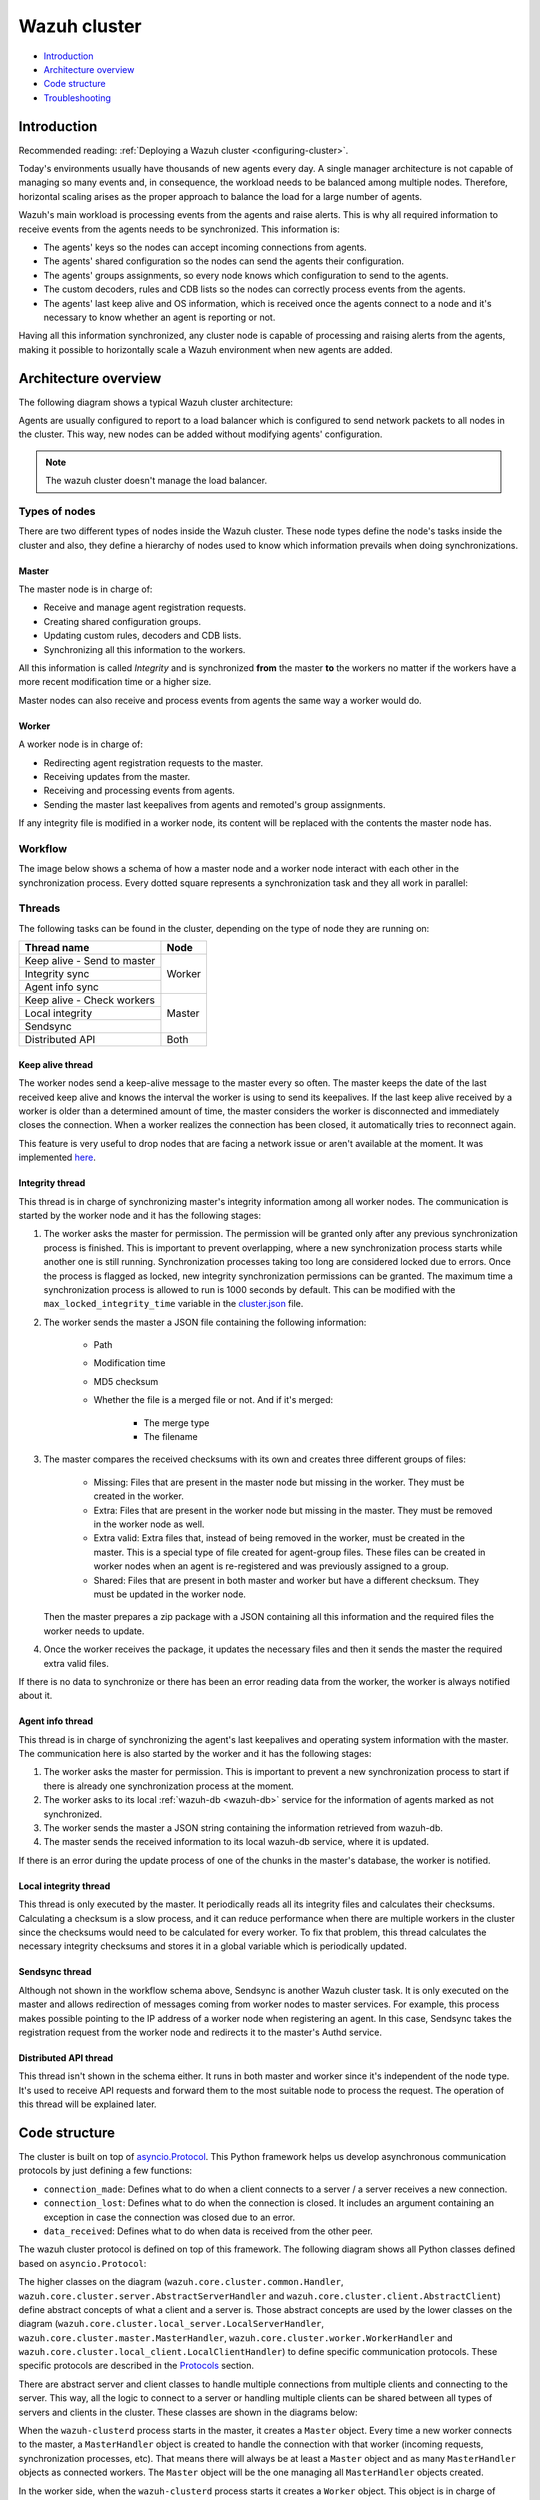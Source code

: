 .. Copyright (C) 2022 Wazuh, Inc.

.. meta::
    :description: Learn more about how to deploy a Wazuh cluster: introduction, architecture overview, code structure and troubleshooting.

.. _dev-wazuh-cluster:

Wazuh cluster
=============

- `Introduction`_
- `Architecture overview`_
- `Code structure`_
- `Troubleshooting`_

Introduction
------------

Recommended reading: :ref:`Deploying a Wazuh cluster <configuring-cluster>`.

Today's environments usually have thousands of new agents every day. A single manager architecture is not capable of managing so many events and, in consequence, the workload needs to be balanced among multiple nodes. Therefore, horizontal scaling arises as the proper approach to balance the load for a large number of agents.

Wazuh's main workload is processing events from the agents and raise alerts. This is why all required information to receive events from the agents needs to be synchronized. This information is:

* The agents' keys so the nodes can accept incoming connections from agents.
* The agents' shared configuration so the nodes can send the agents their configuration.
* The agents' groups assignments, so every node knows which configuration to send to the agents.
* The custom decoders, rules and CDB lists so the nodes can correctly process events from the agents.
* The agents' last keep alive and OS information, which is received once the agents connect to a node and it's necessary to know whether an agent is reporting or not.

Having all this information synchronized, any cluster node is capable of processing and raising alerts from the agents, making it possible to horizontally scale a Wazuh environment when new agents are added.

Architecture overview
---------------------

The following diagram shows a typical Wazuh cluster architecture:

.. thumbnail:: ../images/manual/cluster/cluster-infrastructure.png
    :title: Wazuh cluster infrastructure
    :align: center
    :width: 80%

Agents are usually configured to report to a load balancer which is configured to send network packets to all nodes in the cluster. This way, new nodes can be added without modifying agents' configuration.

.. note::
    The wazuh cluster doesn't manage the load balancer.

Types of nodes
^^^^^^^^^^^^^^

There are two different types of nodes inside the Wazuh cluster. These node types define the node's tasks inside the cluster and also, they define a hierarchy of nodes used to know which information prevails when doing synchronizations.

Master
~~~~~~

The master node is in charge of:

* Receive and manage agent registration requests.
* Creating shared configuration groups.
* Updating custom rules, decoders and CDB lists.
* Synchronizing all this information to the workers.

All this information is called *Integrity* and is synchronized **from** the master **to** the workers no matter if the workers have a more recent modification time or a higher size.

Master nodes can also receive and process events from agents the same way a worker would do.

Worker
~~~~~~

A worker node is in charge of:

* Redirecting agent registration requests to the master.
* Receiving updates from the master.
* Receiving and processing events from agents.
* Sending the master last keepalives from agents and remoted's group assignments.

If any integrity file is modified in a worker node, its content will be replaced with the contents the master node has.

Workflow
^^^^^^^^

The image below shows a schema of how a master node and a worker node interact with each other in the synchronization process. Every dotted square represents a synchronization task and they all work in parallel:

.. thumbnail:: ../images/manual/cluster/cluster-flow.png
    :title: Wazuh cluster workflow
    :align: center
    :width: 80%

    
Threads
^^^^^^^
The following tasks can be found in the cluster, depending on the type of node they are running on:

+--------------------------------+--------+
| Thread name                    | Node   |
+================================+========+
| Keep alive - Send to master    | Worker |
+--------------------------------+        |
| Integrity sync                 |        |
+--------------------------------+        |
| Agent info sync                |        |
+--------------------------------+--------+
| Keep alive - Check workers     | Master |
+--------------------------------+        |
| Local integrity                |        |
+--------------------------------+        |
| Sendsync                       |        |
+--------------------------------+--------+
| Distributed API                | Both   |
+--------------------------------+--------+

Keep alive thread
~~~~~~~~~~~~~~~~~

The worker nodes send a keep-alive message to the master every so often. The master keeps the date of the last received keep alive and knows the interval the worker is using to send its keepalives. If the last keep alive received by a worker is older than a determined amount of time, the master considers the worker is disconnected and immediately closes the connection. When a worker realizes the connection has been closed, it automatically tries to reconnect again.

This feature is very useful to drop nodes that are facing a network issue or aren't available at the moment.  It was implemented  `here <https://github.com/wazuh/wazuh/issues/1355>`_.


Integrity thread
~~~~~~~~~~~~~~~~

This thread is in charge of synchronizing master's integrity information among all worker nodes. The communication is started by the worker node and it has the following stages:

1. The worker asks the master for permission. The permission will be granted only after any previous synchronization process is finished. This is important to prevent overlapping, where a new synchronization process starts while another one is still running. Synchronization processes taking too long are considered locked due to errors. Once the process is flagged as locked, new integrity synchronization permissions can be granted. The maximum time a synchronization process is allowed to run is 1000 seconds by default. This can be modified with the ``max_locked_integrity_time`` variable in the `cluster.json <https://github.com/wazuh/wazuh/blob/|WAZUH_CURRENT_MINOR|/framework/wazuh/core/cluster/cluster.json>`_ file.
2. The worker sends the master a JSON file containing the following information:

    * Path
    * Modification time
    * MD5 checksum
    * Whether the file is a merged file or not. And if it's merged:
    
        * The merge type
        * The filename

3. The master compares the received checksums with its own and creates three different groups of files:

    * Missing: Files that are present in the master node but missing in the worker. They must be created in the worker.
    * Extra: Files that are present in the worker node but missing in the master. They must be removed in the worker node as well.
    * Extra valid: Extra files that, instead of being removed in the worker, must be created in the master. This is a special type of file created for agent-group files. These files can be created in worker nodes when an agent is re-registered and was previously assigned to a group.
    * Shared: Files that are present in both master and worker but have a different checksum. They must be updated in the worker node.

   Then the master prepares a zip package with a JSON containing all this information and the required files the worker needs to update.

4. Once the worker receives the package, it updates the necessary files and then it sends the master the required extra valid files.

If there is no data to synchronize or there has been an error reading data from the worker, the worker is always notified about it.

Agent info thread
~~~~~~~~~~~~~~~~~

This thread is in charge of synchronizing the agent's last keepalives and operating system information with the master. The communication here is also started by the worker and it has the following stages:

1. The worker asks the master for permission. This is important to prevent a new synchronization process to start if there is already one synchronization process at the moment.
2. The worker asks to its local :ref:`wazuh-db <wazuh-db>` service for the information of agents marked as not synchronized.
3. The worker sends the master a JSON string containing the information retrieved from wazuh-db.
4. The master sends the received information to its local wazuh-db service, where it is updated.

If there is an error during the update process of one of the chunks in the master's database, the worker is notified.

Local integrity thread
~~~~~~~~~~~~~~~~~~~~~~

This thread is only executed by the master. It periodically reads all its integrity files and calculates their checksums. Calculating a checksum is a slow process, and it can reduce performance when there are multiple workers in the cluster since the checksums would need to be calculated for every worker. To fix that problem, this thread calculates the necessary integrity checksums and stores it in a global variable which is periodically updated.

Sendsync thread
~~~~~~~~~~~~~~~

Although not shown in the workflow schema above, Sendsync is another Wazuh cluster task. It is only executed on the master and allows redirection of messages coming from worker nodes to master services. For example, this process makes possible pointing to the IP address of a worker node when registering an agent. In this case, Sendsync takes the registration request from the worker node and redirects it to the master's Authd service.

Distributed API thread
~~~~~~~~~~~~~~~~~~~~~~

This thread isn't shown in the schema either. It runs in both master and worker since it's independent of the node type. It's used to receive API requests and forward them to the most suitable node to process the request. The operation of this thread will be explained later.

Code structure
--------------

The cluster is built on top of `asyncio.Protocol <https://docs.python.org/3/library/asyncio-protocol.html>`_. This Python framework helps us develop asynchronous communication protocols by just defining a few functions:

* ``connection_made``: Defines what to do when a client connects to a server / a server receives a new connection.
* ``connection_lost``: Defines what to do when the connection is closed. It includes an argument containing an exception in case the connection was closed due to an error.
* ``data_received``: Defines what to do when data is received from the other peer.

The wazuh cluster protocol is defined on top of this framework. The following diagram shows all Python classes defined based on ``asyncio.Protocol``:

.. thumbnail:: ../images/development/cluster-protocol-handler.png
    :title: Wazuh cluster protocol class inheritance
    :align: center
    :width: 80%

The higher classes on the diagram (``wazuh.core.cluster.common.Handler``, ``wazuh.core.cluster.server.AbstractServerHandler`` and ``wazuh.core.cluster.client.AbstractClient``) define abstract concepts of what a client and a server is. Those abstract concepts are used by the lower classes on the diagram (``wazuh.core.cluster.local_server.LocalServerHandler``, ``wazuh.core.cluster.master.MasterHandler``, ``wazuh.core.cluster.worker.WorkerHandler`` and ``wazuh.core.cluster.local_client.LocalClientHandler``) to define specific communication protocols. These specific protocols are described in the `Protocols`_ section.

There are abstract server and client classes to handle multiple connections from multiple clients and connecting to the server. This way, all the logic to connect to a server or handling multiple clients can be shared between all types of servers and clients in the cluster. These classes are shown in the diagrams below:

.. thumbnail:: ../images/development/cluster-clients.png
    :title: Wazuh cluster protocol class inheritance
    :align: center
    :width: 80%

.. thumbnail:: ../images/development/cluster-servers.png
    :title: Wazuh cluster protocol class inheritance
    :align: center
    :width: 80%

When the ``wazuh-clusterd`` process starts in the master, it creates a ``Master`` object. Every time a new worker connects to the master, a ``MasterHandler`` object is created to handle the connection with that worker (incoming requests, synchronization processes, etc). That means there will always be at least a ``Master`` object and as many ``MasterHandler`` objects as connected workers. The ``Master`` object will be the one managing all ``MasterHandler`` objects created.

In the worker side, when the ``wazuh-clusterd`` process starts it creates a ``Worker`` object. This object is in charge of initializing worker variables to connect to the master. A ``WorkerHandler`` object is created when connecting to the master node. This object will be the one sending requests to the master and managing synchronization processes.

Protocols
^^^^^^^^^

Protocol definition
~~~~~~~~~~~~~~~~~~~

The communication protocol used in all communications (both cluster and API) is defined in the ``wazuh.core.cluster.common.Handler``. Each message in the protocol has the following structure:

.. thumbnail:: ../images/development/structure-message-protocol.png
    :title: Structure for each message in the protocol
    :align: center
    :width: 80%

The protocol message has two parts: a header and a payload. The payload will be 5242880 bytes long at maximum and the header will be exactly 22 bytes long.

The header has four subparts:

* **Counter**: It specifies the message ID. It's randomly initialized and then increased with every new sent request. It's very useful when receiving a response, so it indicates which sent request it is replying to.
* **Payload length**: Specifies the amount of data contained in the message payload. Used to know how much data to expect to receive.
* **Command**: Specifies protocol message. This string will always be 11 characters long. If the command is not 11 characters long, a padding of ``-`` is added until the string reaches the expected length. All available commands in the protocol are shown below.
* **Flag message divided**: Specifies whether the message has been divided because its initial payload length was more than 5242880 bytes or not. The flag value can be ``d`` if the message is a divided one, or nothing (it will be ``-`` due to the padding mentioned above) if the message is the end of a divided message or a single message.


Wazuh cluster protocol
~~~~~~~~~~~~~~~~~~~~~~

This communication protocol is used by all cluster nodes to synchronize the necessary information to receive reports from the agents. All communications are made through TCP. These commands are defined in ``wazuh.core.cluster.master.MasterHandler.process_request`` and in ``wazuh.core.cluster.worker.WorkerHandler.process_request``.

+-------------------+-------------+-----------------------+-------------------------------------------------------------------------------------------------+
| Message           | Received in | Arguments             | Description                                                                                     |
+===================+=============+=======================+=================================================================================================+
| ``hello``         | Master      | - Node name<str>,     | First message sent by a worker to the master on its first connection.                           |
|                   |             | - Cluster name<str>,  |                                                                                                 |
|                   |             | - Node type<str>,     |                                                                                                 |
|                   |             | - Wazuh version<str>  |                                                                                                 |
+-------------------+-------------+-----------------------+-------------------------------------------------------------------------------------------------+
| ``syn_i_w_m_p``,  | Master      | None                  | - Ask permission to start synchronization protocol. Message characters define the action to do: |
|                   |             |                       | - I (integrity), A (agent-info).                                                                |
| ``syn_a_w_m_p``   |             |                       | - W (worker), M (master), P (permission).                                                       |
+-------------------+-------------+-----------------------+-------------------------------------------------------------------------------------------------+
| ``syn_i_w_m``,    | Master      | - None or             | - Start synchronization protocol. Message characters define the action to do:                   |
| ``syn_e_w_m``,    |             |   String ID<str>      | - I (integrity), E (extra valid), A (agent-info).                                               |
| ``syn_a_w_m``     |             |                       | - W (worker), M (master).                                                                       |
+-------------------+-------------+-----------------------+-------------------------------------------------------------------------------------------------+
| ``syn_i_w_m_e``,  | Master      | None                  | - End synchronization protocol. Message characters define the action to do:                     |
| ``syn_e_w_m_e``   |             |                       | - I (integrity), E (extra valid).                                                               |
|                   |             |                       | - W (worker), M (master), E(end).                                                               |
+-------------------+-------------+-----------------------+-------------------------------------------------------------------------------------------------+
| ``syn_i_w_m_r``,  | Master      | None                  | - Notify an error during synchronization. Message characters define the action to do:           |
|                   |             |                       | - I (integrity).                                                                                |
|                   |             |                       | - W (worker), M (master), R(error).                                                             |
+-------------------+-------------+-----------------------+-------------------------------------------------------------------------------------------------+
| ``sendsync``      | Master      | - Arguments<Dict>     | Receive a message from a worker node destined for the specified daemon of the master node.      |
|                   |             |                       |                                                                                                 |
+-------------------+-------------+-----------------------+-------------------------------------------------------------------------------------------------+
| ``sendsyn_res``   | Worker      | - Request ID<str>     | Notify the ``sendsync`` response is available.                                                  |
|                   |             | - String ID<str>      |                                                                                                 |
+-------------------+-------------+-----------------------+-------------------------------------------------------------------------------------------------+
| ``sendsyn_err``   | Both        | - Local client ID<str>| Notify errors in the ``sendsync`` communication.                                                |
|                   |             | - Error message<str>  |                                                                                                 |
+-------------------+-------------+-----------------------+-------------------------------------------------------------------------------------------------+
| ``get_nodes``     | Master      | - Arguments<Dict>     | Request sent from ``cluster_control -l`` from worker nodes.                                     |
+-------------------+-------------+-----------------------+-------------------------------------------------------------------------------------------------+
| ``get_health``    | Master      | - Arguments<Dict>     | Request sent from ``cluster_control -i`` from worker nodes.                                     |
+-------------------+-------------+-----------------------+-------------------------------------------------------------------------------------------------+
| ``dapi_clus``     | Master      | - Arguments<Dict>     | Receive an API call related to cluster information: Get nodes information or healthcheck.       |
+-------------------+-------------+-----------------------+-------------------------------------------------------------------------------------------------+
| ``dapi``          | Both        | - Sender node<str>    | Receive a distributed API request. If the API call has been forwarded multiple times,           |
|                   |             | - Arguments<Dict>     | the sender node contains multiple names separated by a ``*`` character.                         |
+-------------------+-------------+-----------------------+-------------------------------------------------------------------------------------------------+
| ``dapi_res``      | Both        | - Request ID<str>     | Receive a distributed API response from a previously forwarded request.                         |
|                   |             | - String ID<str>      | Responses are sent using send long strings protocol so this request only needs the string ID.   |
+-------------------+-------------+-----------------------+-------------------------------------------------------------------------------------------------+
| ``dapi_err``      | Both        | - Local client ID<str>| Receive an error related to a previously requested distributed API request.                     |
|                   |             | - Error message<str>  |                                                                                                 |
+-------------------+-------------+-----------------------+-------------------------------------------------------------------------------------------------+
| ``syn_m_c_ok``    | Worker      | None                  | Master verifies that worker integrity is correct.                                               |
+-------------------+-------------+-----------------------+-------------------------------------------------------------------------------------------------+
| ``syn_m_c``       | Worker      | None                  | Master will send the worker integrity files to update.                                          |
+-------------------+-------------+-----------------------+-------------------------------------------------------------------------------------------------+
| ``syn_m_c_e``     | Worker      | - Error msg<str> or   | Master has finished sending integrity files.                                                    |
|                   |             |   Task name<str>      | The files were received in task *Task name* previously created by the worker in ``syn_m_c``.    |
|                   |             | - Filename<str>       | If master had issues sending/processing/receiving worker integrity an error message will be     |
|                   |             |                       | sent instead of the task name and filename.                                                     |
+-------------------+-------------+-----------------------+-------------------------------------------------------------------------------------------------+
| ``syn_m_a_e``     | Worker      | - Arguments<Dict>     | Master has finished updating agent-info. Number of updated chunks and chunks with               |
|                   |             |                       | errors (if any) will be sent.                                                                   |
+-------------------+-------------+-----------------------+-------------------------------------------------------------------------------------------------+
| ``syn_m_a_err``   | Worker      | - Error msg<str>      | Notify an error during agent-info synchronization.                                              |
+-------------------+-------------+-----------------------+-------------------------------------------------------------------------------------------------+


Local protocol
~~~~~~~~~~~~~~

This communication protocol is used by the API to forward requests to other cluster nodes. All communications are made using a Unix socket since the communication is all local (from the process running the API to the process running the cluster). These commands are defined in ``wazuh.core.cluster.local_server.LocalServerHandler.process_request``, ``wazuh.core.cluster.local_server.LocalServerHandlerMaster.process_request`` and ``wazuh.core.cluster.local_server.LocalServerHandlerWorker.process_request``.

+-------------------+-------------+-----------------------+-------------------------------------------------------------------------------------------------+
| Message           | Received in | Arguments             | Description                                                                                     |
+===================+=============+=======================+=================================================================================================+
| ``get_config``    | Both        | None                  | Returns active cluster configuration. Necessary for active configuration API calls.             |
+-------------------+-------------+-----------------------+-------------------------------------------------------------------------------------------------+
| ``get_nodes``     | Both        | Arguments<Dict>       | Request sent from ``cluster_control -l``.                                                       |
+-------------------+-------------+-----------------------+-------------------------------------------------------------------------------------------------+
| ``get_health``    | Both        | Arguments<Dict>       | Request sent from ``cluster_control -i``.                                                       |
+-------------------+-------------+-----------------------+-------------------------------------------------------------------------------------------------+
| ``send_file``     | Both        | Filepath<str>,        | Request used to test send file protocol.                                                        |
|                   |             | Node name<str>        | Node name parameter is ignored in worker nodes (it's always sent to the master node).           |
+-------------------+-------------+-----------------------+-------------------------------------------------------------------------------------------------+
| ``dapi``          | Both        | Arguments<Dict>       | Receive a distributed API request from the API. When this request is received in a worker node  |
|                   |             |                       | it is forwarded to the master. But when the master receives it, it will execute it locally.     |
+-------------------+-------------+-----------------------+-------------------------------------------------------------------------------------------------+
| ``dapi_fwd``      | Server      | Node name<str>,       | Forward a distributed API request to the specified node.                                        |
|                   |             | Arguments<Dict>       | To forward the request to all nodes use ``fw_all_nodes`` as node name.                          |
+-------------------+-------------+-----------------------+-------------------------------------------------------------------------------------------------+


Common messages
~~~~~~~~~~~~~~~

As said before, all protocols are built from a common abstract base. This base defines some messages to manage connections, keep alives, etc. These commands are defined in ``wazuh.core.cluster.common.Handler.process_request``, ``wazuh.core.cluster.server.AbstractServerHandler.process_request`` and ``wazuh.core.cluster.client.AbstractClient.process_request``.

+---------------+-------------+--------------------+--------------------------------------------------------------------------+
| Message       | Received in | Arguments          | Description                                                              |
+===============+=============+====================+==========================================================================+
| ``new_str``   | Both        | String length<int> | Used to start the sending long strings process.                          |
+---------------+-------------+--------------------+--------------------------------------------------------------------------+
| ``str_upd``   | Both        | String Id<str>,    | Used to send a string chunk during the sending long strings process.     |
|               |             | Data chunk<str>    |                                                                          |
+---------------+-------------+--------------------+--------------------------------------------------------------------------+
| ``err_str``   | Both        | String length<int> | Used to notify an error while sending a string so the reserved space is  |
|               |             |                    | freed.                                                                   |
+---------------+-------------+--------------------+--------------------------------------------------------------------------+
| ``new_file``  | Both        | Filename<str>      | Used to start the sending file process.                                  |
+---------------+-------------+--------------------+--------------------------------------------------------------------------+
| ``file_upd``  | Both        | Filename<str>,     | Used to send a file chunk during the sending file process.               |
|               |             | Data chunk<str>    |                                                                          |
+---------------+-------------+--------------------+--------------------------------------------------------------------------+
| ``file_end``  | Both        | Filename<str>,     | Used to finish the sending file process.                                 |
|               |             | File checksum<str> |                                                                          |
+---------------+-------------+--------------------+--------------------------------------------------------------------------+
| ``echo``      | Both        | Message<str>       | Used to send keep alives to the peer. Replies the same received message. |
+---------------+-------------+--------------------+--------------------------------------------------------------------------+
| ``echo-c``    | Server      | Message<str>       | Used by the client to send keep alives to the server.                    |
+---------------+-------------+--------------------+--------------------------------------------------------------------------+
| ``echo-m``    | Client      | Message<str>       | Used by the server to send keep alives to the client.                    |
+---------------+-------------+--------------------+--------------------------------------------------------------------------+
| ``hello``     | Server      | Client name<str>   | First message sent by a client to the server on its first connection.    |
|               |             |                    | The wazuh protocol modifies this command to add extra arguments.         |
+---------------+-------------+--------------------+--------------------------------------------------------------------------+


Cluster performance
^^^^^^^^^^^^^^^^^^^
Asynchronous tasks
~~~~~~~~~~~~~~~~~~
Part of the magic behind the cluster performance is using asynchronous tasks. An asynchronous task is like a thread in Python, because it will be executed concurrently with the main task and other ones, but it is much more lightweight than a thread and it's faster to create. Asynchronous tasks take advantage of how slow I/O is to do its concurrent execution: while a task is waiting for some data to be fetched/sent from/to a socket, another one is executing. Imagine a chef who's cooking multiple meals at the same time to better picture the idea of "asynchronous" in your head.

Each of the "threads" described in the `Workflow`_ section are implemented as asynchronous tasks. These tasks are started in ``wazuh.core.cluster.client.AbstractClientManager.start``, ``wazuh.core.cluster.server.AbstractServer.start``, and ``wazuh.core.cluster.local_server.LocalServer.start`` and they are all implemented using infinite loops.

In addition to those already mentioned, there are more tasks that are created when a received request requires a complex process to be solved. These tasks are created to solve the received request and destroyed once the response has been sent. This type of architecture is necessary to prevent the server to be busy serving a single request.

One of those tasks, which is defined as a class, is the task created to receive and process a file from the other peer. This class is instantiated when a synchronization process is started and it is destroyed once the synchronization process ends. It creates an asynchronous task that waits until the necessary files to do the synchronization process are received. This asynchronous task has a `callback <https://docs.python.org/3/library/asyncio-task.html#asyncio.Task.add_done_callback>`_ that checks if there was an error during the synchronization process.

.. thumbnail:: ../images/development/receive-file-task-cluster.png
    :title: Receive file class inheritance
    :align: center
    :width: 80%

Multiprocessing
~~~~~~~~~~~~~~~
.. versionadded:: 4.3.0

While the use of asynchronous tasks is a good solution to optimize work and avoid waiting times for I/O, it is not a good solution to execute multiple tasks that require intensive use of CPU. The reason is the way in which Python works. Python allows a single thread to take control over the Python interpreter through the Global Interpreter Lock (GIL). Therefore, asynchronous tasks run concurrently and not in parallel. Following the analogy of the previous section, it is as if there is effectively only one chef who has to do all the tasks. The chef can only do one at a time so if one task requires all his/her attention, the other ones are delayed.

The master node in the cluster is under a heavy workload, especially in large environments. Although the tasks are asynchronous, they have sections that require high CPU usage, such as calculating the hash of the files to be synchronized with the Local integrity thread. To avoid other tasks to wait for the Python interpreter to complete the CPU-bound parts, multiprocessing is used. Using the same analogy again, multiprocessing would be equivalent to having more chefs working in the same kitchen.

Multiprocessing is implemented in the cluster process of both the master node and the worker nodes, and `concurrent.futures.ProcessPoolExecutor <https://docs.python.org/3/library/concurrent.futures.html#concurrent.futures.ProcessPoolExecutor>`_ is used for this purpose. Cluster tasks can use any free process in the process pool to delegate and execute in parallel those parts of their logic that are more CPU intensive. With this, it is possible to take advantage of more CPU cores and increase the overall performance of the cluster process. When combined with asyncio, best results are obtained.

Child processes are created when the parent `wazuh-clusterd` starts. They stay in the process pool waiting for new jobs to be assigned to them. There are two child processes by default within the master node pool. This value can be changed in the `process_pool_size` variable in the `cluster.json <https://github.com/wazuh/wazuh/blob/|WAZUH_CURRENT_MINOR|/framework/wazuh/core/cluster/cluster.json>`_ file. The worker nodes, on the other hand, create a single child process and this number is not modifiable. The tasks that use multiprocessing in the cluster are the following.

Master node
###########
* **Local integrity thread**: Calculates the hash of all the files to be synchronized. This requires high CPU usage.
* **Agent info thread**: A section of this task sends all the agents' information to the wazuh-db. The communication is done in small chunks so as not to saturate the service socket. This turned this task into a somewhat slow process and not a good candidate for asyncio.
* **Integrity thread**:

   * **Compress files**: Compressing files is fully synchronous and can block the parent cluster process.
   * **Process extra-valid files**: The workers send the extra-valid files to the master. Processing these files is prone to interleaving and can be very slow when using asyncio.

Worker nodes
############
* **Integrity thread**: This is the only task in workers that uses multiprocessing. It carries out the following CPU-intensive actions.

   * **Hash calculation**: Calculates the hash of all the files to be synchronized every time Integrity check is started.
   * **Unzip files**: Extracts files and can take too long when the zip is large.
   * **Process master files**: Processes and moves all the files that were received from the master node to the appropriate destination.

Below is an example diagram of how the process pool is used in the master node:

.. thumbnail:: ../images/development/cluster-process-pool.png
    :title: Cluster process pool
    :align: center
    :width: 80%


Integrity synchronization process
^^^^^^^^^^^^^^^^^^^^^^^^^^^^^^^^^

Let's review the integrity synchronization process to see how asyncio tasks are created to process data from the peer. The following diagram shows the whole process of synchronizing integrity:

.. thumbnail:: ../images/development/sync-integrity-diagram.png
    :title: Sync integrity diagram
    :align: center
    :width: 80%


* **1**: The worker's ``sync_integrity`` task wakes up after sleeping during *interval* seconds (which is defined in the `cluster.json <https://github.com/wazuh/wazuh/blob/|WAZUH_CURRENT_MINOR|/framework/wazuh/core/cluster/cluster.json>`_ file). The first thing it does is checking whether the previous synchronization process is finished or not using the ``syn_i_w_m_p`` command. The master replies with a boolean value specifying that the previous synchronization process is finished and, therefore, the worker can start a new one.
* **2**: The worker starts the synchronization process using ``syn_i_w_m`` command. When the master receives the command, it creates an asyncio task to process the received integrity from the worker node. But since no file has been received yet, the task keeps waiting until the worker sends the file. The master sends the worker the task ID so the worker can notify the master to wake it up once the file has been sent.
* **3**: The worker starts the sending file process. Which has three steps: ``new_file``, ``file_upd`` and ``file_end``.
* **4**: The worker notifies the master that the integrity file has already been sent. In that moment, the master wakes the previously created task up and compares the worker files with its own. In this example the master finds out the worker integrity is outdated.
* **5**: The master starts a sync integrity process with the worker using the ``syn_m_c`` command. The worker creates a task to process the received integrity from the master but the task is sleeping since it's not been received yet. This is the same process the worker has done with the master but changing directions.
* **6**: The master sends all information to the worker using the sending file process.
* **7**: The master notifies the worker that the integrity information has already been sent using the ``syn_m_c_e`` command. The worker wakes the previously created task up to process and update the required files. In this example, no extra valid files were required by the master so the worker doesn't send any more requests to the master and the synchronization process ends.

To sum up, asynchronous tasks are created only when the received request needs to wait for some data to be available (for example, synchronization tasks waiting for the zip file from the other peer). If the request can be solved instantly, no asynchronous tasks are created for it.

Distributed API requests
^^^^^^^^^^^^^^^^^^^^^^^^

Another example that can show how asynchronous tasks are used is Distributed API requests. Before explaining the example, let's review the different type of requests that can be done in the distributed API:

* ``local_any``: The request can be solved by any node. These requests are usually information that the master distributes to all nodes such as rules, decoders or CDB lists. These requests will never be forwarded or solved remotely.
* ``local_master``: The request can be solved by the master node. These requests are usually information about the global status/management of the cluster such as agent information/status/management, agent groups management, cluster information, etc.
* ``distributed_master``: The master must forward the request to the most suitable node to solve it.

The type association with every endpoint can be found here: `API controllers <https://github.com/wazuh/wazuh/tree/|WAZUH_CURRENT_MINOR|/api/api/controllers>`_.

Imagine a cluster with two nodes, where there is an agent reporting to the worker node with id *020*. The following diagram shows the process of requesting ``GET/syscollector/020/os`` API endpoint:

.. thumbnail:: ../images/development/distributed-dapi-worker.png
    :title: Distributed API requests
    :align: center
    :width: 80%

* **1**: The user does an API request. The API server receives the connection and calls ``distribute_function``. Since the requested endpoint is ``distributed_master`` the worker realizes it can't solve the request locally and proceeds to forward the request to the master node.
* **2**: The API server doesn't have direct contact with the cluster master node. So the API process forwards the request to a Unix socket the cluster has to receive API requests locally. This Unix server is running inside the cluster process, so it can send requests to the master node. In order to identify the API request when the master sends a response back, the local server adds an ID (``local_client1`` in the example).
* **3**: When the master receives the API request, it is added to a queue where all pending requests from all nodes are stored. Since this queue is shared with all other nodes, the master adds the node ID to the request (``node2`` in this example).
* **4**: The master pops the received request out of its queue. It then realizes the agent *020* is reporting in the worker node ``node2`` so it forwards the request to this node because it's the one who has the most updated information about the agent.
* **5**: The master creates a new request to get the necessary information from the worker. This request includes a new ID (``request1`` in the example) so the master can identify the response when the worker sends it. The original request sent by the worker node remains in the master node awaiting to be solved.
* **6**: The worker receives the request from the master and adds it to its request queue. The worker solves the request locally and sends the request response to the master using the long string process. Once the response has been sent, the worker notifies the master using the ``dapi_res`` command. The ``task_id`` is necessary since the master can receive multiple long string at the same time and it needs a way to identify each one.
* **7**: Once the master receives the required information from the worker, it's able to solve the originally received request from the worker. The master notifies the distributed API that the response has already been received.
* **8**: The master uses the long string process to send the response to the worker node.
* **9**: The worker node receives the response from the master and starts a new send long string process to forward it to the API process. Once the API receives the response over the Unix socket connection it had with the cluster process, the response is returned to the user.

To sum up, asynchronous tasks are created to forward the request from one node to the other so the servers can always be available to receive new requests. None of the objects shown in the diagram remain blocked waiting for a response, they just wait to be notified when the response is available. That is achieved using `Events <https://docs.python.org/3/library/asyncio-sync.html#asyncio.Event>`_.

Why is it necessary to forward the request to the master node if the agent was reporting in the worker where the request was originally done? The worker nodes don't have a global vision of the cluster state. Just a local one. If an agent was previously reporting to a node and then changes to a new one, the worker won't realize about the change since it's not notified about it. Only the master receives the ``agent-info`` data from all worker nodes, it's the only node that knows where an agent is really reporting. This is why all API requests are always forwarded to the master node, except the ``local_any`` ones.

Troubleshooting
---------------

The cluster has lots of different components working together: a network protocol, I/O and some Wazuh specific logic. All these components log their progress in ``logs/cluster.log`` file. To make things easier for the developer, each component includes a log tag to help the developer see which exact component logged the event. The following is an example of how the log file looks:

.. code-block:: none
    :class: output

    2021/03/29 07:05:26 INFO: [Worker worker1] [Integrity check] Starting. Received metadata of 12 files.
    2021/03/29 07:05:26 INFO: [Worker worker1] [Integrity check] Finished in 0.016s. Sync required.
    2021/03/29 07:05:26 INFO: [Worker worker1] [Integrity sync] Starting.
    2021/03/29 07:05:26 INFO: [Worker worker1] [Integrity sync] Files to create in worker: 0 | Files to update in worker: 0 | Files to delete in worker: 1 | Files to receive: 0
    2021/03/29 07:05:26 INFO: [Worker worker1] [Integrity sync] Finished in 0.015838s.
    2021/03/29 07:05:27 INFO: [Master] [Local integrity] Starting.
    2021/03/29 07:05:27 INFO: [Master] [Local integrity] Finished in 0.013s. Calculated metadata of 11 files.
    2021/03/29 07:05:27 INFO: [Worker worker1] [Agent-info sync] Starting.
    2021/03/29 07:05:27 INFO: [Worker worker1] [Agent-info sync] Finished in 0.001s (0 chunks received).
    2021/03/29 07:05:31 INFO: [Master] [D API] Receiving request: check_user_master from worker1 (237771)

When there is an error in the cluster, it will be logged under the ``ERROR:`` tag. That means a good healthcheck to do when there is a problem in the cluster is the following:

.. code-block:: console

    # grep -i error /var/ossec/logs/cluster.log

.. code-block:: none
    :class: output

    2019/04/10 15:37:58 wazuh-clusterd: ERROR: [Cluster] [Main] Could not get checksum of file client.keys: [Errno 13] Permission denied: '/var/ossec/etc/client.keys'

If the log error message isn't clarifying enough, the traceback can be logged setting the log level to ``DEBUG2``. To do so, use the following command:

.. code-block:: console

    # sed -i "s:wazuh_clusterd.debug=1:wazuh_clusterd.debug=2:g" /var/ossec/etc/internal_options.conf
    # systemctl restart wazuh-manager
    # grep -i error /var/ossec/logs/cluster.log -A 10

.. code-block:: none
    :class: output

    2019/04/10 15:50:37 wazuh-clusterd: ERROR: [Cluster] [Main] Could not get checksum of file client.keys: [Errno 13] Permission denied: '/var/ossec/etc/client.keys'
    Traceback (most recent call last):
    File "/var/ossec/framework/python/lib/python3.9/site-packages/wazuh-|WAZUH_CURRENT|-py3.7.egg/wazuh/core/cluster/cluster.py", line 217, in walk_dir
        entry_metadata['md5'] = md5(os.path.join(common.ossec_path, full_path))
    File "/var/ossec/framework/python/lib/python3.9/site-packages/wazuh-|WAZUH_CURRENT|-py3.7.egg/wazuh/core/utils.py", line 555, in md5
        with open(fname, "rb") as f:
    PermissionError: [Errno 13] Permission denied: '/var/ossec/etc/client.keys'

Having the traceback usually helps to understand what's happening.

There are two ways of configuring the log level:
* Modifying the ``wazuh_clusterd.debug`` variable in the ``internal_options.conf`` file.
* Using the argument ``-d`` in the ``wazuh-clusterd`` binary.
